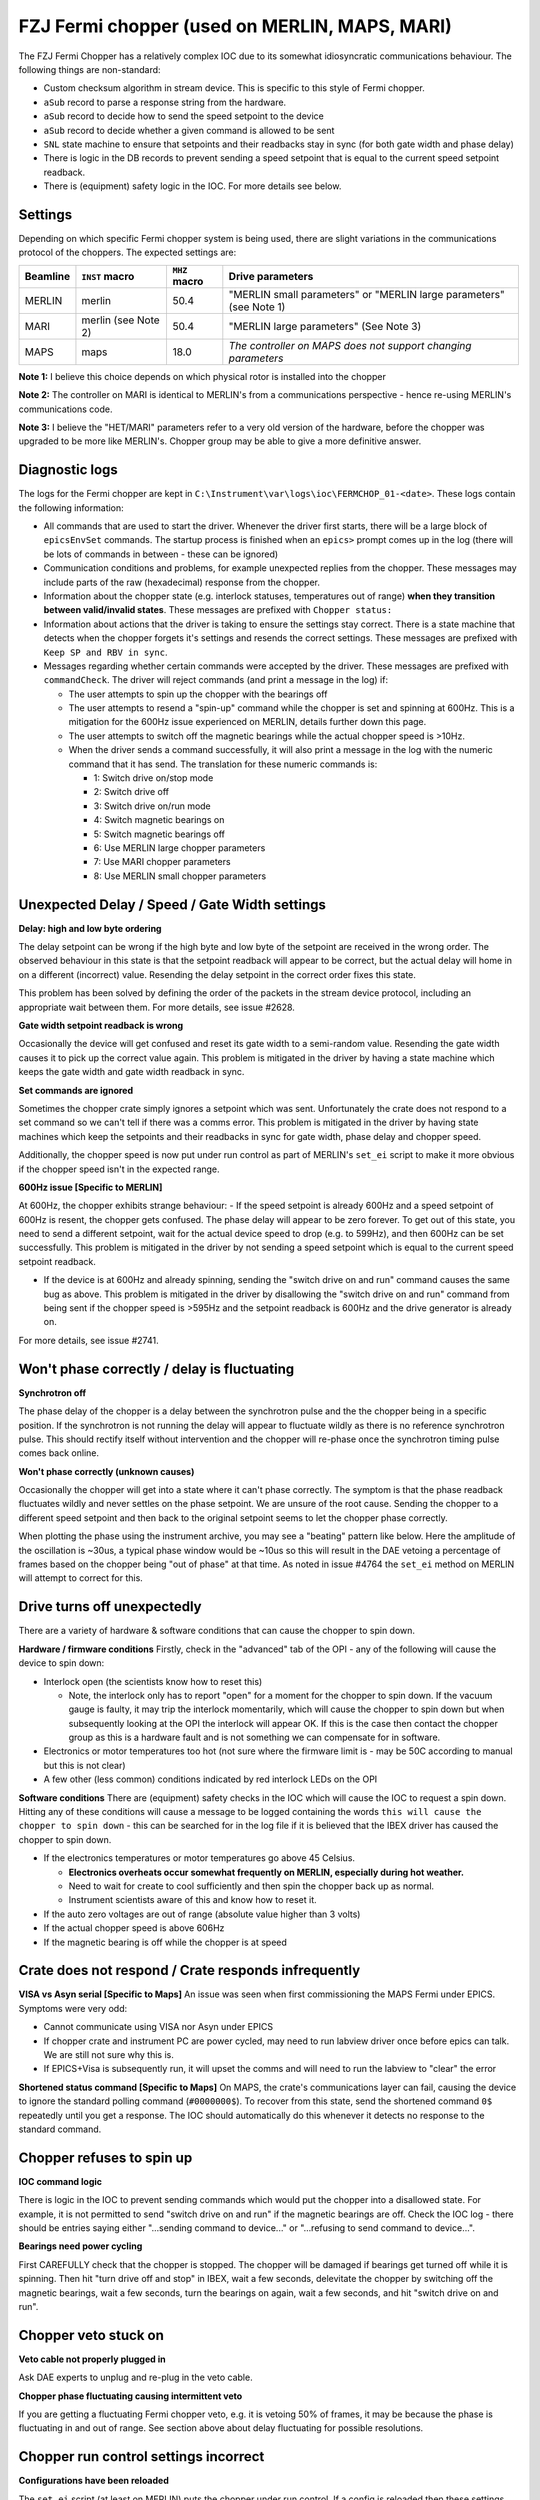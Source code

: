 FZJ Fermi chopper (used on MERLIN, MAPS, MARI)
##############################################

The FZJ Fermi Chopper has a relatively complex IOC due to its somewhat idiosyncratic communications behaviour. The following things are non-standard:

- Custom checksum algorithm in stream device. This is specific to this style of Fermi chopper.
- ``aSub`` record to parse a response string from the hardware.
- ``aSub`` record to decide how to send the speed setpoint to the device
- ``aSub`` record to decide whether a given command is allowed to be sent
- ``SNL`` state machine to ensure that setpoints and their readbacks stay in sync (for both gate width and phase delay)
- There is logic in the DB records to prevent sending a speed setpoint that is equal to the current speed setpoint readback.
- There is (equipment) safety logic in the IOC. For more details see below.

Settings
----------

Depending on which specific Fermi chopper system is being used, there are slight variations in the communications protocol of the choppers. The expected settings are:

========== ===================== ============= ================================================================
Beamline   ``INST`` macro        ``MHZ`` macro Drive parameters
========== ===================== ============= ================================================================
MERLIN     merlin                 50.4          "MERLIN small parameters" or "MERLIN large parameters" (see Note 1)
MARI       merlin (see Note 2)    50.4          "MERLIN large parameters" (See Note 3)
MAPS       maps                   18.0          *The controller on MAPS does not support changing parameters*
========== ===================== ============= ================================================================


**Note 1:** I believe this choice depends on which physical rotor is installed into the chopper

**Note 2:** The controller on MARI is identical to MERLIN's from a communications perspective - hence re-using MERLIN's communications code.

**Note 3:**  I believe the "HET/MARI" parameters refer to a very old version of the hardware, before the chopper was upgraded to be more like MERLIN's. Chopper group may be able to give a more definitive answer.

Diagnostic logs
-----------------
The logs for the Fermi chopper are kept in ``C:\Instrument\var\logs\ioc\FERMCHOP_01-<date>``. These logs contain the following information:

- All commands that are used to start the driver. Whenever the driver first starts, there will be a large block of ``epicsEnvSet`` commands. The startup process is finished when an ``epics>`` prompt comes up in the log (there will be lots of commands in between - these can be ignored)
- Communication conditions and problems, for example unexpected replies from the chopper. These messages may include parts of the raw (hexadecimal) response from the chopper.
- Information about the chopper state (e.g. interlock statuses, temperatures out of range) **when they transition between valid/invalid states**. These messages are prefixed with ``Chopper status:``
- Information about actions that the driver is taking to ensure the settings stay correct. There is a state machine that detects when the chopper forgets it's settings and resends the correct settings. These messages are prefixed with ``Keep SP and RBV in sync``.
- Messages regarding whether certain commands were accepted by the driver. These messages are prefixed with ``commandCheck``. The driver will reject commands (and print a message in the log) if:

  * The user attempts to spin up the chopper with the bearings off
  * The user attempts to resend a "spin-up" command while the chopper is set and spinning at 600Hz. This is a mitigation for the 600Hz issue experienced on MERLIN, details further down this page.
  * The user attempts to switch off the magnetic bearings while the actual chopper speed is >10Hz.
  * When the driver sends a command successfully, it will also print a message in the log with the numeric command that it has send. The translation for these numeric commands is: 
 
    * 1: Switch drive on/stop mode
    * 2: Switch drive off
    * 3: Switch drive on/run mode
    * 4: Switch magnetic bearings on
    * 5: Switch magnetic bearings off
    * 6: Use MERLIN large chopper parameters
    * 7: Use MARI chopper parameters
    * 8: Use MERLIN small chopper parameters

Unexpected Delay / Speed / Gate Width settings
------------------------------------------------

**Delay: high and low byte ordering**

The delay setpoint can be wrong if the high byte and low byte of the setpoint are received in the wrong order. The observed behaviour in this state is that the setpoint readback will appear to be correct, but the actual delay will home in on a different (incorrect) value. Resending the delay setpoint in the correct order fixes this state.

This problem has been solved by defining the order of the packets in the stream device protocol, including an appropriate wait between them. For more details, see issue #2628.

**Gate width setpoint readback is wrong**

Occasionally the device will get confused and reset its gate width to a semi-random value. Resending the gate width causes it to pick up the correct value again. This problem is mitigated in the driver by having a state machine which keeps the gate width and gate width readback in sync.

**Set commands are ignored**

Sometimes the chopper crate simply ignores a setpoint which was sent. Unfortunately the crate does not respond to a set command so we can't tell if there was a comms error. This problem is mitigated in the driver by having state machines which keep the setpoints and their readbacks in sync for gate width, phase delay and chopper speed.

Additionally, the chopper speed is now put under run control as part of MERLIN's ``set_ei`` script to make it more obvious if the chopper speed isn't in the expected range.

**600Hz issue [Specific to MERLIN]**

At 600Hz, the chopper exhibits strange behaviour:
- If the speed setpoint is already 600Hz and a speed setpoint of 600Hz is resent, the chopper gets confused. The phase delay will appear to be zero forever. To get out of this state, you need to send a different setpoint, wait for the actual device speed to drop (e.g. to 599Hz), and then 600Hz can be set successfully. This problem is mitigated in the driver by not sending a speed setpoint which is equal to the current speed setpoint readback.

- If the device is at 600Hz and already spinning, sending the "switch drive on and run" command causes the same bug as above. This problem is mitigated in the driver by disallowing the "switch drive on and run" command from being sent if the chopper speed is >595Hz and the setpoint readback is 600Hz and the drive generator is already on.

For more details, see issue #2741.

Won't phase correctly / delay is fluctuating
--------------------------------------------

**Synchrotron off**

The phase delay of the chopper is a delay between the synchrotron pulse and the the chopper being in a specific position. If the synchrotron is not running the delay will appear to fluctuate wildly as there is no reference synchrotron pulse. This should rectify itself without intervention and the chopper will re-phase once the synchrotron timing pulse comes back online.

**Won't phase correctly (unknown causes)**

Occasionally the chopper will get into a state where it can't phase correctly. The symptom is that the phase readback fluctuates wildly and never settles on the phase setpoint. We are unsure of the root cause. Sending the chopper to a different speed setpoint and then back to the original setpoint seems to let the chopper phase correctly.

When plotting the phase using the instrument archive, you may see a "beating" pattern like below. Here the amplitude of the oscillation is ~30us, a typical phase window would be ~10us so this will result in the DAE vetoing a percentage of frames based on the chopper being "out of phase" at that time. As noted in issue #4764 the ``set_ei`` method on MERLIN will attempt to correct for this.

Drive turns off unexpectedly
----------------------------

There are a variety of hardware & software conditions that can cause the chopper to spin down.

**Hardware / firmware conditions**
Firstly, check in the "advanced" tab of the OPI - any of the following will cause the device to spin down:

- Interlock open (the scientists know how to reset this)

  * Note, the interlock only has to report "open" for a moment for the chopper to spin down. If the vacuum gauge is faulty, it may trip the interlock momentarily, which will cause the chopper to spin down but when subsequently looking at the OPI the interlock will appear OK. If this is the case then contact the chopper group as this is a hardware fault and is not something we can compensate for in software.
- Electronics or motor temperatures too hot (not sure where the firmware limit is - may be 50C according to manual but this is not clear) 
- A few other (less common) conditions indicated by red interlock LEDs on the OPI

**Software conditions**
There are (equipment) safety checks in the IOC which will cause the IOC to request a spin down. Hitting any of these conditions will cause a message to be logged containing the words ``this will cause the chopper to spin down`` - this can be searched for in the log file if it is believed that the IBEX driver has caused the chopper to spin down.

- If the electronics temperatures or motor temperatures go above 45 Celsius. 

  * **Electronics overheats occur somewhat frequently on MERLIN, especially during hot weather.**
  * Need to wait for create to cool sufficiently and then spin the chopper back up as normal.
  * Instrument scientists aware of this and know how to reset it.

- If the auto zero voltages are out of range (absolute value higher than 3 volts)
- If the actual chopper speed is above 606Hz
- If the magnetic bearing is off while the chopper is at speed

Crate does not respond / Crate responds infrequently
----------------------------------------------------

**VISA vs Asyn serial [Specific to Maps]**
An issue was seen when first commissioning the MAPS Fermi under EPICS. Symptoms were very odd:

- Cannot communicate using VISA nor Asyn under EPICS
- If chopper crate and instrument PC are power cycled, may need to run labview driver once before epics can talk. We are still not sure why this is.
- If EPICS+Visa is subsequently run, it will upset the comms and will need to run the labview to "clear" the error

**Shortened status command [Specific to Maps]**
On MAPS, the crate's communications layer can fail, causing the device to ignore the standard polling command (``#0000000$``). To recover from this state, send the shortened command ``0$`` repeatedly until you get a response. The IOC should automatically do this whenever it detects no response to the standard command.

Chopper refuses to spin up
----------------------------
**IOC command logic**

There is logic in the IOC to prevent sending commands which would put the chopper into a disallowed state. For example, it is not permitted to send "switch drive on and run" if the magnetic bearings are off. Check the IOC log - there should be entries saying either "...sending command to device..." or "...refusing to send command to device...".

**Bearings need power cycling**

First CAREFULLY check that the chopper is stopped. The chopper will be damaged if bearings get turned off while it is spinning. Then hit "turn drive off and stop" in IBEX, wait a few seconds, delevitate the chopper by switching off the magnetic bearings, wait a few seconds, turn the bearings on again, wait a few seconds, and hit "switch drive on and run".

Chopper veto stuck on
---------------------

**Veto cable not properly plugged in**

Ask DAE experts to unplug and re-plug in the veto cable.

**Chopper phase fluctuating causing intermittent veto**

If you are getting a fluctuating Fermi chopper veto, e.g. it is vetoing 50% of frames, it may be because the phase is fluctuating in and out of range. See section above about delay fluctuating for possible resolutions.

Chopper run control settings incorrect
---------------------------------------

**Configurations have been reloaded**

The ``set_ei`` script (at least on MERLIN) puts the chopper under run control. If a config is reloaded then these settings will be lost. To recover, simply re-run ``set_ei``.

Chopper speed stuck between 1-49Hz
----------------------------------

**Broken speed sensor**

The symptom is that the chopper will be stuck at a specific speed, e.g. ``28 Hz`` indefinitely when attempting to spin down, or for a few minutes (until it physically passes the relevant speed) when spinning up. The choppers cannot be commanded by IBEX to run at speeds that are not multiples of 50Hz. This will also cause the chopper lift to be inoperative (as the chopper lift still believes the chopper is spinning and therefore inhibits motion).

The actual speed shown on the front panel of the chopper is shown in ``rpm``, but IBEX works in ``Hz``, therefore you can compare the two by multiplying/dividing by 60. If the front panel of the chopper also shows the same issue with a stuck speed, then it is likely a mechanical problem - e.g. a broken speed sensor - consult with the chopper team.
